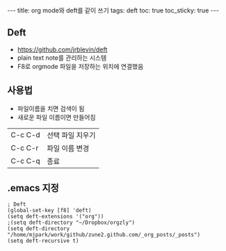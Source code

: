 #+HTML: ---
#+HTML: title: org mode와 deft를 같이 쓰기
#+HTML: tags: deft
#+HTML: toc: true
#+HTML: toc_sticky: true
#+HTML: ---
#+OPTIONS: ^:nil
#+OPTIONS: tex:dvipng

** Deft
- https://github.com/jrblevin/deft
- plain text note를 관리하는 시스템
- F8로 orgmode 파일을 저장하는 위치에 연결했음

** 사용법
- 파일이름을 치면 검색이 됨
- 새로운 파일 이름이면 만들어짐

|---------+------------------|
| C-c C-d | 선택 파일 지우기 |
| C-c C-r | 파일 이름 변경   |
| C-c C-q | 종료             |

** .emacs 지정
#+BEGIN_SRC elisp
; Deft
(global-set-key [f8] 'deft)
(setq deft-extensions '("org"))
;(setq deft-directory "~/Dropbox/orgzly")
(setq deft-directory "/home/mjpark/work/github/zune2.github.com/_org_posts/_posts")
(setq deft-recursive t)
#+END_SRC
